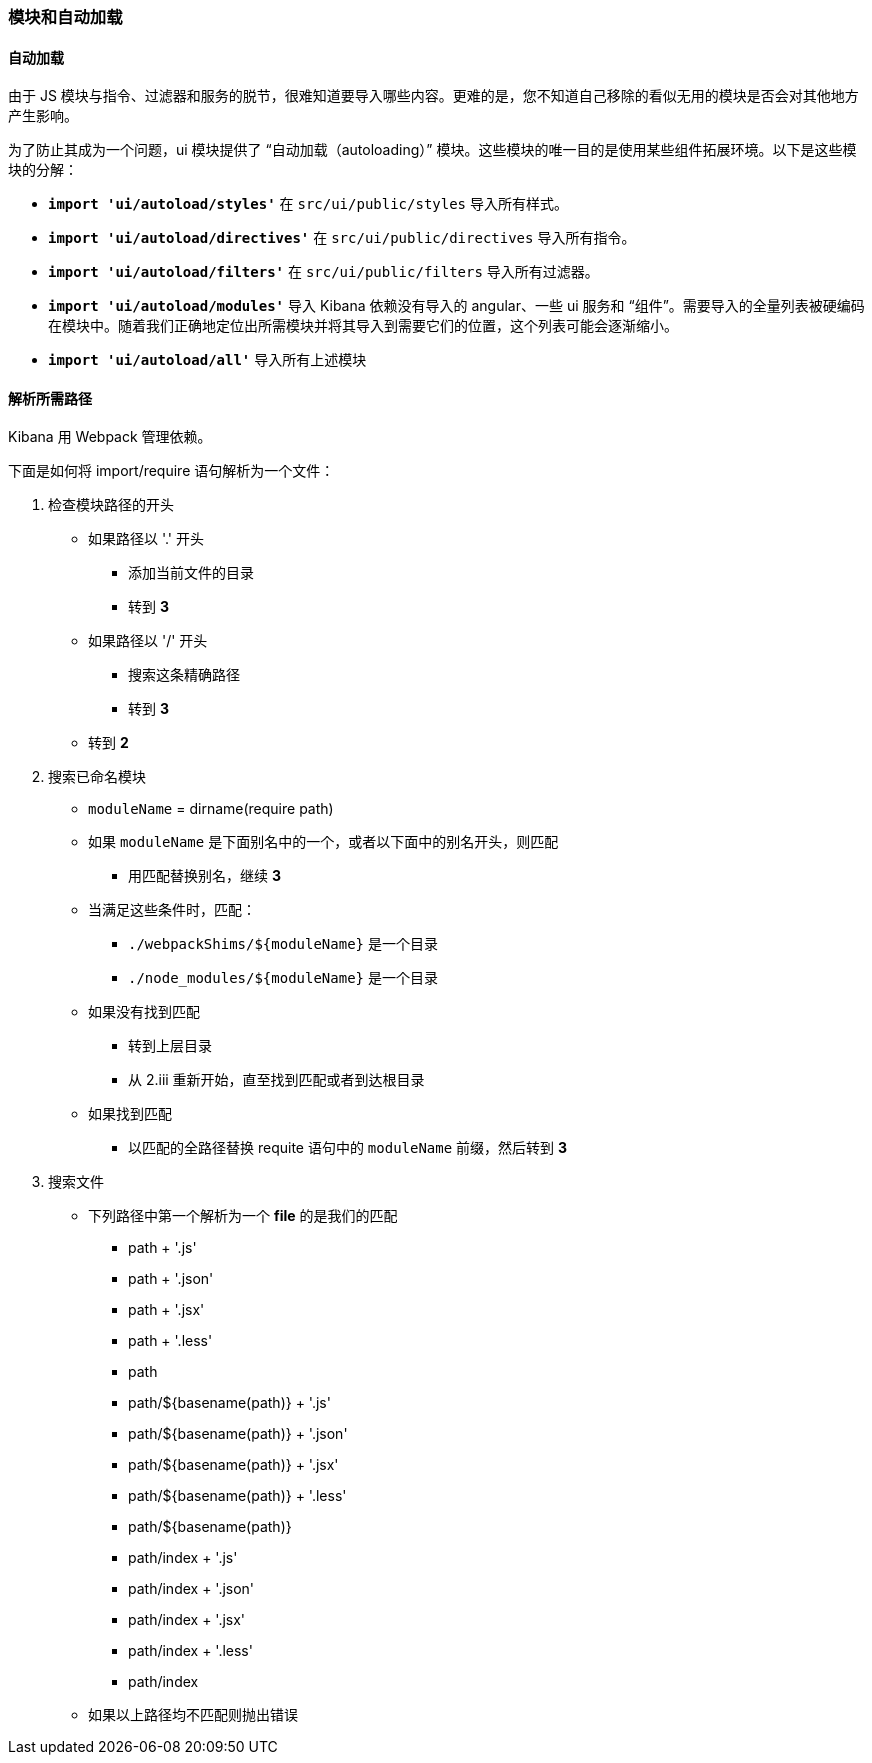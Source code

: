 [[development-modules]]
=== 模块和自动加载

[float]
==== 自动加载

由于 JS 模块与指令、过滤器和服务的脱节，很难知道要导入哪些内容。更难的是，您不知道自己移除的看似无用的模块是否会对其他地方产生影响。

为了防止其成为一个问题，ui 模块提供了 “自动加载（autoloading）” 模块。这些模块的唯一目的是使用某些组件拓展环境。以下是这些模块的分解：


- *`import 'ui/autoload/styles'`*
    在 `src/ui/public/styles` 导入所有样式。

- *`import 'ui/autoload/directives'`*
    在 `src/ui/public/directives` 导入所有指令。
- *`import 'ui/autoload/filters'`*
    在 `src/ui/public/filters` 导入所有过滤器。

- *`import 'ui/autoload/modules'`*
    导入 Kibana 依赖没有导入的 angular、一些 ui 服务和 “组件”。需要导入的全量列表被硬编码在模块中。随着我们正确地定位出所需模块并将其导入到需要它们的位置，这个列表可能会逐渐缩小。

- *`import 'ui/autoload/all'`*
    导入所有上述模块

[float]
==== 解析所需路径

Kibana 用 Webpack 管理依赖。

下面是如何将 import/require 语句解析为一个文件：

. 检查模块路径的开头
  * 如果路径以 '.' 开头
    ** 添加当前文件的目录
    ** 转到 *3*
  * 如果路径以 '/' 开头
    ** 搜索这条精确路径
    ** 转到 *3*
  * 转到 *2*
. 搜索已命名模块
  * `moduleName` = dirname(require path)
  * 如果 `moduleName` 是下面别名中的一个，或者以下面中的别名开头，则匹配
    ** 用匹配替换别名，继续 ***3***
  * 当满足这些条件时，匹配：
    ** `./webpackShims/${moduleName}` 是一个目录
    ** `./node_modules/${moduleName}` 是一个目录
  * 如果没有找到匹配
    ** 转到上层目录
    ** 从 2.iii 重新开始，直至找到匹配或者到达根目录
  * 如果找到匹配
    ** 以匹配的全路径替换 requite 语句中的 `moduleName` 前缀，然后转到 *3*
. 搜索文件
  * 下列路径中第一个解析为一个 **file** 的是我们的匹配
    ** path + '.js'
    ** path + '.json'
    ** path + '.jsx'
    ** path + '.less'
    ** path
    ** path/${basename(path)} + '.js'
    ** path/${basename(path)} + '.json'
    ** path/${basename(path)} + '.jsx'
    ** path/${basename(path)} + '.less'
    ** path/${basename(path)}
    ** path/index + '.js'
    ** path/index + '.json'
    ** path/index + '.jsx'
    ** path/index + '.less'
    ** path/index
  * 如果以上路径均不匹配则抛出错误

